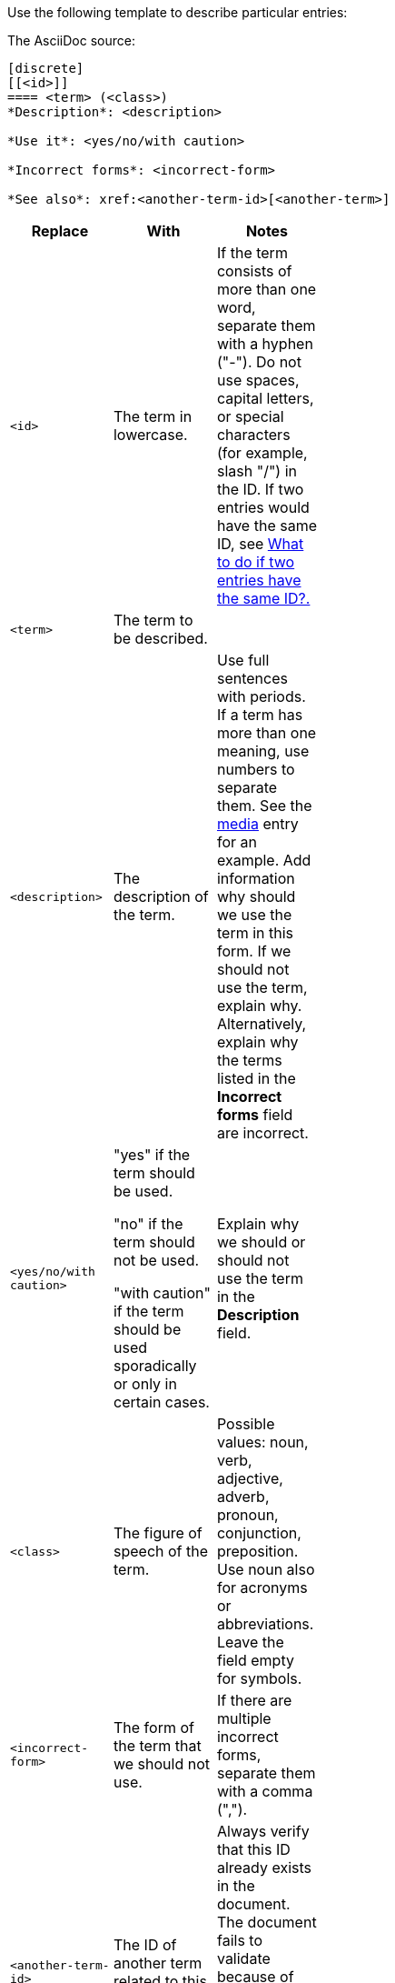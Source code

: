 [[template-for-entries]]
Use the following template to describe particular entries:

The AsciiDoc source:

----
[discrete]
[[<id>]]
==== <term> (<class>)
*Description*: <description>

*Use it*: <yes/no/with caution>

*Incorrect forms*: <incorrect-form>

*See also*: xref:<another-term-id>[<another-term>]
----

[width="40%",frame="topbot",options="header"]
|======================
|Replace                |With                               | Notes
|`<id>`                 |The term in lowercase.             |If the term consists of more than one word, separate them with a hyphen ("-"). Do not use spaces, capital letters, or special characters (for example, slash "/") in the ID. If two entries would have the same ID, see xref:two-entries-with-same-ID[What to do if two entries have the same ID?.]
|`<term>`               |The term to be described.          |
|`<description>`        |The description of the term.|Use full sentences with periods. If a term has more than one meaning, use numbers to separate them. See the xref:media[media] entry for an example. Add information why should we use the term in this form. If we should not use the term, explain why. Alternatively, explain why the terms listed in the *Incorrect forms* field are incorrect.
|`<yes/no/with caution>`|"yes" if the term should be used.

"no" if the term should not be used.

"with caution" if the term should be used sporadically or only in certain cases.|Explain why we should or should not use the term in the *Description* field.
|`<class>`              |The figure of speech of the term.|Possible values: noun, verb, adjective, adverb, pronoun, conjunction, preposition. Use noun also for acronyms or abbreviations. Leave the field empty for symbols.
|`<incorrect-form>`     |The form of the term that we should not use.|If there are multiple incorrect forms, separate them with a comma (",").
|`<another-term-id>`    |The ID of another term related to this one.|Always verify that this ID already exists in the document. The document fails to validate because of non-existent IDs. Do not put space between `<another-term-id>` and `[<another-term>]`.
|`<another-term>`       |The term related to this one.|To link to another document than this one or to a web page, replace `xref:<another-term-id>[<another-term>]` with `<link>[<name-of-the-document/web-page>]`.
|======================

[IMPORTANT]
====
* Do not combine two terms into one entry.

* Keep all fields, even if a field is empty. An empty field serves as a placeholder if the field is required later.

* Use quotation marks on the first occurrence of a term in the *Description* field. Do not use quotation marks on the acronym if the acronym is in parantheses. For example, "Asynchronous Transfer Mode" (ATM) is a network technology based on transferring data in cells or packets of a fixed size.

* If there is more than one paragraph in the *Description* field, only the last paragraph will appear in the Atom linter's text. Ensure that word usage advice is all in this paragraph.

* Use single lines with no breaks for each paragraph. That is, in a text editor, it looks like this:
+
----
1   *Description*: This text is on a single 
*   line with no line breaks.
----
+
Instead of this:
+
----
1   *Description*: This text is broken 
2   across multiple lines.
----

* If the term has the correct and incorrect form, always use the correct form instead of `<term>` and list the incorrect form in the *Incorrect forms* field. Remember to explain why the incorrect form is incorrect in the *Description* field.

* If you want to add a term that we should not use and that does not have a correct form, use the incorrect version instead of `<term>` and add "no" to the *Use it* field. Explain why we should not use that term in the *Description* field.

* If you want to list a term in the _Product-specific Conventions_ chapter that is already included in the _General Conventions_ chapter, add the product-specific meaning to the *Description* field of the term in _General Conventions_. Use numbers to separate the meanings. In _Product-specific Conventions_ add the following boilerplate text with the link to the entry in _General Conventions_:
+
----
==== <term> (<class>)
See xref:<id-in-general-conventions>[<term>] in the _General Conventions_ chapter.
----
====

.Example
----
[discrete]
[[ceph]]
==== Ceph (noun)
*Description*: Ceph is a unified, distributed storage system designed for excellent performance, reliability and scalability.

*Use it*: yes

*Incorrect forms*: CEPH, ceph

*See also*: xref:red-hat-ceph-storage[Red Hat Ceph Storage]
----

For the rendered output see xref:ceph[Ceph].
